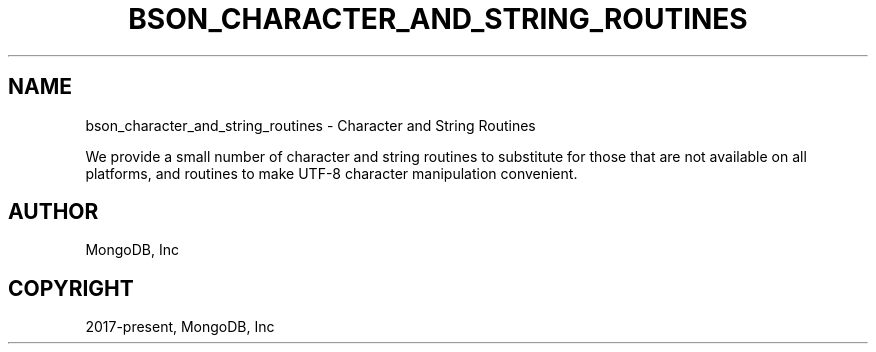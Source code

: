 .\" Man page generated from reStructuredText.
.
.TH "BSON_CHARACTER_AND_STRING_ROUTINES" "3" "Feb 02, 2021" "1.17.4" "libbson"
.SH NAME
bson_character_and_string_routines \- Character and String Routines
.
.nr rst2man-indent-level 0
.
.de1 rstReportMargin
\\$1 \\n[an-margin]
level \\n[rst2man-indent-level]
level margin: \\n[rst2man-indent\\n[rst2man-indent-level]]
-
\\n[rst2man-indent0]
\\n[rst2man-indent1]
\\n[rst2man-indent2]
..
.de1 INDENT
.\" .rstReportMargin pre:
. RS \\$1
. nr rst2man-indent\\n[rst2man-indent-level] \\n[an-margin]
. nr rst2man-indent-level +1
.\" .rstReportMargin post:
..
.de UNINDENT
. RE
.\" indent \\n[an-margin]
.\" old: \\n[rst2man-indent\\n[rst2man-indent-level]]
.nr rst2man-indent-level -1
.\" new: \\n[rst2man-indent\\n[rst2man-indent-level]]
.in \\n[rst2man-indent\\n[rst2man-indent-level]]u
..
.sp
We provide a small number of character and string routines to substitute for those that are not available on all platforms, and routines to make UTF\-8 character manipulation convenient.
.SH AUTHOR
MongoDB, Inc
.SH COPYRIGHT
2017-present, MongoDB, Inc
.\" Generated by docutils manpage writer.
.
